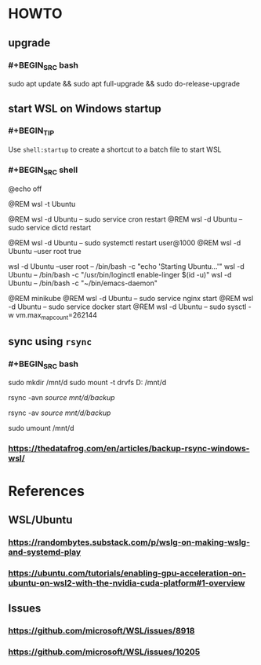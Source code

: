 :PROPERTIES:
:alias: Windows Subsystem for Linux
:END:

* HOWTO
:PROPERTIES:
:heading: 2
:type: howto
:END:
** upgrade
*** #+BEGIN_SRC bash
sudo apt update && sudo apt full-upgrade && sudo do-release-upgrade
#+END_SRC
** start WSL on Windows startup
*** #+BEGIN_TIP
Use ~shell:startup~ to create a shortcut to a batch file to start WSL
#+END_TIP
*** #+BEGIN_SRC shell
@echo off

@REM wsl -t Ubuntu

@REM wsl -d Ubuntu -- sudo service cron restart
@REM wsl -d Ubuntu -- sudo service dictd restart

@REM wsl -d Ubuntu -- sudo systemctl restart user@1000
@REM wsl -d Ubuntu --user root true

wsl -d Ubuntu --user root -- /bin/bash -c "echo 'Starting Ubuntu...'"
wsl -d Ubuntu -- /bin/bash -c "/usr/bin/loginctl enable-linger $(id -u)"
wsl -d Ubuntu -- /bin/bash -c "~/bin/emacs-daemon"

@REM minikube
@REM wsl -d Ubuntu -- sudo service nginx start
@REM wsl -d Ubuntu -- sudo service docker start
@REM wsl -d Ubuntu -- sudo sysctl -w vm.max_map_count=262144
#+END_SRC
** sync using ~rsync~
*** #+BEGIN_SRC bash
# mount
sudo mkdir /mnt/d
sudo mount -t drvfs D: /mnt/d

# no-copy, dry run
rsync -avn /source/ /mnt/d/backup/
# copy
rsync -av /source/ /mnt/d/backup/

# unmount
sudo umount /mnt/d
#+END_SRC
*** https://thedatafrog.com/en/articles/backup-rsync-windows-wsl/
* References
:PROPERTIES:
:heading: 2
:END:
** WSL/Ubuntu
*** https://randombytes.substack.com/p/wslg-on-making-wslg-and-systemd-play
*** https://ubuntu.com/tutorials/enabling-gpu-acceleration-on-ubuntu-on-wsl2-with-the-nvidia-cuda-platform#1-overview
** Issues
*** https://github.com/microsoft/WSL/issues/8918
*** https://github.com/microsoft/WSL/issues/10205